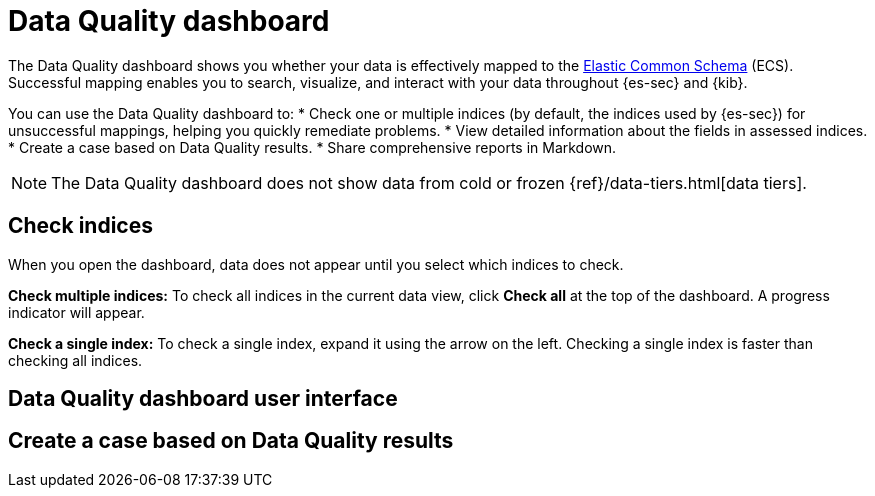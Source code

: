 [[data-quality-dash]]
= Data Quality dashboard

The Data Quality dashboard shows you whether your data is effectively mapped to the https://www.elastic.co/guide/en/ecs/current/ecs-reference.html[Elastic Common Schema] (ECS). Successful mapping enables you to search, visualize, and interact with your data throughout {es-sec} and {kib}.

[image]

You can use the Data Quality dashboard to:
* Check one or multiple indices (by default, the indices used by {es-sec}) for unsuccessful mappings, helping you quickly remediate problems.
* View detailed information about the fields in assessed indices.
* Create a case based on Data Quality results.
* Share comprehensive reports in Markdown.

NOTE: The Data Quality dashboard does not show data from cold or frozen {ref}/data-tiers.html[data tiers].

[discrete]
== Check indices
When you open the dashboard, data does not appear until you select which indices to check.

*Check multiple indices:*
To check all indices in the current data view, click *Check all* at the top of the dashboard. A progress indicator will appear.

*Check a single index:*
To check a single index, expand it using the arrow on the left. Checking a single index is faster than checking all indices.

[discrete]
== Data Quality dashboard user interface

[discrete]
== Create a case based on Data Quality results
